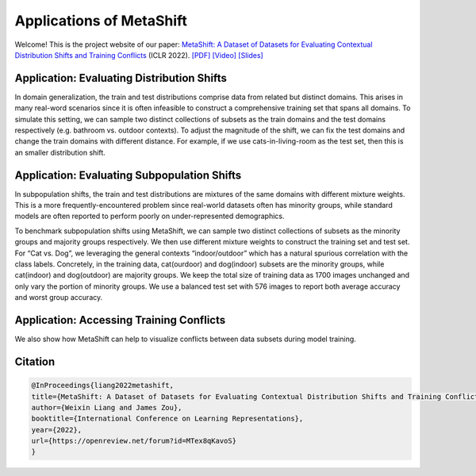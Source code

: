 Applications of MetaShift
============================================

Welcome! This is the project website of our paper: `MetaShift: A Dataset of Datasets for Evaluating Contextual Distribution Shifts and Training Conflicts <https://openreview.net/forum?id=MTex8qKavoS>`__ (ICLR 2022). 
`[PDF] <https://arxiv.org/abs/2202.06523>`__
`[Video] <https://recorder-v3.slideslive.com/#/share?share=64243&s=4b8a00e2-83f3-4775-879f-70de42374ec6>`__
`[Slides] <https://drive.google.com/file/d/1PDQSrNQWAJL_cx-KpV1CchUJwk2MgPFC/view?usp=sharing>`__


Application: Evaluating Distribution Shifts
--------------------------------------------------

In domain generalization, the train and test distributions comprise data from related but distinct domains. 
This arises in many real-word scenarios since it is often infeasible to construct a comprehensive training set that spans all domains. 
To simulate this setting, we can sample two distinct collections of subsets as the train domains and the test domains respectively (e.g. bathroom vs. outdoor contexts). 
To adjust the magnitude of the shift, we can fix the test domains and change the train domains with different distance. For example, if we use cats-in-living-room as the test set, then this is an smaller distribution shift.  

.. figure:: ../figures/app-domain-generalization.png
   :width: 100 %
   :align: center
   :alt: 

Application: Evaluating Subpopulation Shifts
--------------------------------------------------

In subpopulation shifts, the train and test distributions are mixtures of the same domains with different mixture weights. This is a more frequently-encountered problem since real-world datasets often has minority groups, while standard models are often reported to perform poorly on under-represented demographics. 


To benchmark subpopulation shifts using MetaShift, we can sample two distinct collections of subsets as the minority groups and majority groups respectively. We then use different mixture weights to construct the training set and test set. 
For “Cat vs. Dog”, we leveraging the general contexts “indoor/outdoor” which has a natural spurious correlation with the class labels. 
Concretely, in the training data, cat(ourdoor) and dog(indoor) subsets are the minority groups, while cat(indoor) and dog(outdoor) are majority groups. 
We keep the total size of training data as 1700 images unchanged and only vary the portion of minority groups. 
We use a balanced test set with 576 images to report both average accuracy and worst group accuracy. 

.. figure:: ../figures/app-subpopulation-shift.png
   :width: 100 %
   :align: center
   :alt: 


Application: Accessing Training Conflicts
--------------------------------------------------
We also show how MetaShift can help to visualize conflicts between data subsets during model training.  

.. figure:: ../figures/app-training-conflicts.png
   :width: 80 %
   :align: center
   :alt: 


Citation
--------

.. code-block:: bibtex

   @InProceedings{liang2022metashift,
   title={MetaShift: A Dataset of Datasets for Evaluating Contextual Distribution Shifts and Training Conflicts},
   author={Weixin Liang and James Zou},
   booktitle={International Conference on Learning Representations},
   year={2022},
   url={https://openreview.net/forum?id=MTex8qKavoS}
   }